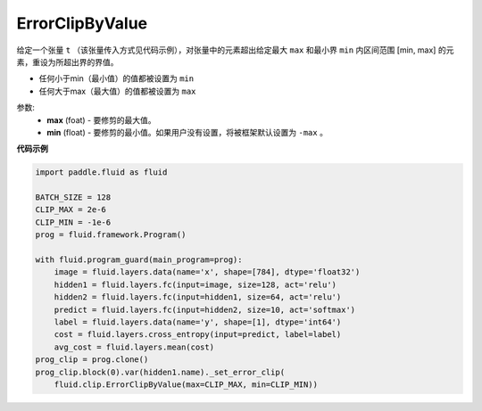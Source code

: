 .. _cn_api_fluid_clip_ErrorClipByValue:

ErrorClipByValue
-------------------------------

.. py:class:: paddle.fluid.clip.ErrorClipByValue(max, min=None)

给定一个张量 ``t`` （该张量传入方式见代码示例），对张量中的元素超出给定最大 ``max`` 和最小界 ``min`` 内区间范围 [min, max] 的元素，重设为所超出界的界值。


- 任何小于min（最小值）的值都被设置为 ``min``

- 任何大于max（最大值）的值都被设置为 ``max``


参数:
 - **max** (foat) - 要修剪的最大值。
 - **min** (float) - 要修剪的最小值。如果用户没有设置，将被框架默认设置为 ``-max`` 。

  
**代码示例**
 
.. code-block:: python
        
     import paddle.fluid as fluid

     BATCH_SIZE = 128
     CLIP_MAX = 2e-6
     CLIP_MIN = -1e-6
     prog = fluid.framework.Program()

     with fluid.program_guard(main_program=prog):
         image = fluid.layers.data(name='x', shape=[784], dtype='float32')
         hidden1 = fluid.layers.fc(input=image, size=128, act='relu')
         hidden2 = fluid.layers.fc(input=hidden1, size=64, act='relu')
         predict = fluid.layers.fc(input=hidden2, size=10, act='softmax')
         label = fluid.layers.data(name='y', shape=[1], dtype='int64')
         cost = fluid.layers.cross_entropy(input=predict, label=label)
         avg_cost = fluid.layers.mean(cost)
     prog_clip = prog.clone()
     prog_clip.block(0).var(hidden1.name)._set_error_clip(
         fluid.clip.ErrorClipByValue(max=CLIP_MAX, min=CLIP_MIN))






